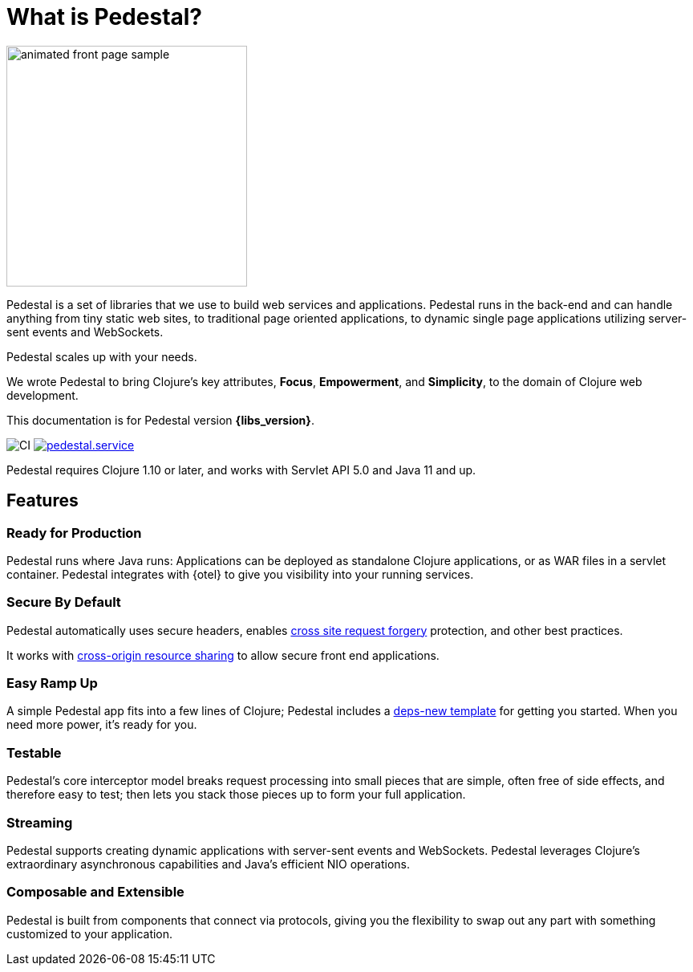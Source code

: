 = What is Pedestal?
:page-role: -toc

image::animated-front-page-sample.gif[float="right",width=300]

Pedestal is a set of libraries that we use to build web services and applications. Pedestal runs in the back-end and can handle
anything from tiny static web sites, to traditional page oriented applications, to dynamic single page applications utilizing server-sent events and WebSockets.

Pedestal scales up with your needs.

We wrote Pedestal to bring Clojure's key attributes, *Focus*, *Empowerment*, and *Simplicity*, to the domain of  Clojure web development.

This documentation is for Pedestal version *{libs_version}*.

image:https://github.com/pedestal/pedestal/workflows/CI/badge.svg[CI]
link:https://clojars.org/io.pedestal/pedestal.service[image:https://img.shields.io/clojars/v/io.pedestal/pedestal.service.svg[]]

Pedestal requires Clojure 1.10 or later, and works with Servlet API 5.0 and Java 11 and up.

== Features

=== Ready for Production

Pedestal runs where Java runs: Applications can be deployed as standalone Clojure applications, or as WAR files in a servlet container.
Pedestal integrates with {otel} to give you visibility into your running services.

=== Secure By Default

Pedestal automatically uses secure headers,
enables https://en.wikipedia.org/wiki/Cross-site_request_forgery[cross site request forgery] protection,
and other best practices.

It works with https://en.wikipedia.org/wiki/Cross-origin_resource_sharing[cross-origin resource sharing] to
allow secure front end applications.

=== Easy Ramp Up

A simple Pedestal app fits into a few lines of Clojure; Pedestal includes a
xref:guides:embedded-template.adoc[deps-new template] for getting you started.
When you need more power, it's ready for you.

=== Testable

Pedestal's core interceptor model breaks request processing into small pieces that are simple, often free of side effects, and therefore easy to
test; then lets you stack those pieces up to form your full application.


=== Streaming

Pedestal supports creating dynamic applications with server-sent events and WebSockets.
Pedestal leverages Clojure's extraordinary asynchronous capabilities and Java's efficient NIO operations.

=== Composable and Extensible

Pedestal is built from components that connect via protocols, giving you the flexibility to swap out any part with something
customized to your application.
